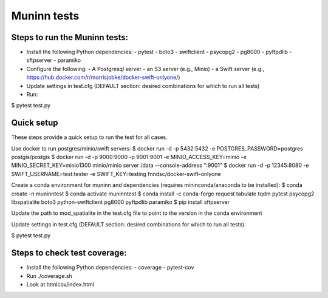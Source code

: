 Muninn tests
============

Steps to run the Muninn tests:
------------------------------

- Install the following Python dependencies:
  - pytest
  - boto3
  - swiftclient
  - psycopg2
  - pg8000
  - pyftpdlib
  - sftpserver
  - paramiko
- Configure the following:
  - A Postgresql server
  - an S3 server (e.g., Minio)
  - a Swift server (e.g., https://hub.docker.com/r/morrisjobke/docker-swift-onlyone/)
- Update settings in test.cfg (DEFAULT section: desired combinations for which to run all tests)
- Run:

$ pytest test.py


Quick setup
-----------

These steps provide a quick setup to run the test for all cases.

Use docker to run postgres/minio/swift servers:
$ docker run -d -p 5432:5432 -e POSTGRES_PASSWORD=postgres postgis/postgis
$ docker run -d -p 9000:9000 -p 9001:9001 -e MINIO_ACCESS_KEY=minio -e MINIO_SECRET_KEY=minio1300 minio/minio server /data --console-address ":9001"
$ docker run -d -p 12345:8080 -e SWIFT_USERNAME=test:tester -e SWIFT_KEY=testing fnndsc/docker-swift-onlyone

Create a conda environment for muninn and dependencies (requires mininconda/anaconda to be installed):
$ conda create -n muninntest
$ conda activate muninntest
$ conda install -c conda-forge request tabulate tqdm pytest psycopg2 libspatialite boto3 python-swiftclient pg8000 pyftpdlib paramiko
$ pip install sftpserver

Update the path to mod_spatialite in the test.cfg file to point to the version in the conda environment

Update settings in test.cfg (DEFAULT section: desired combinations for which to run all tests).

$ pytest test.py


Steps to check test coverage:
-----------------------------

- Install the following Python dependencies:
  - coverage
  - pytest-cov
- Run ./coverage.sh
- Look at htmlcov/index.html
